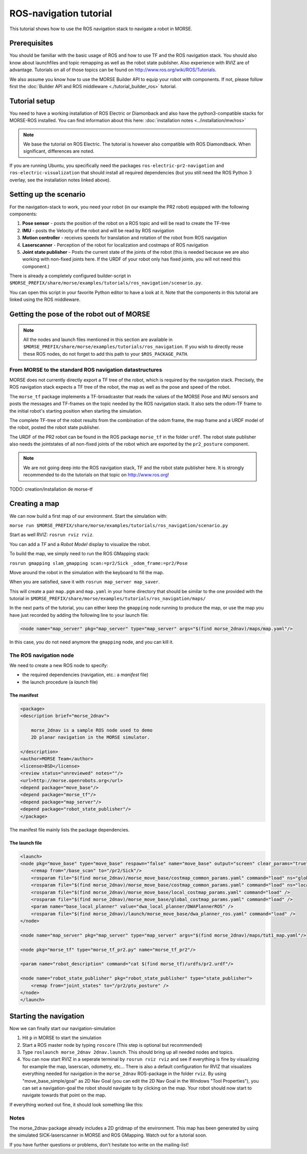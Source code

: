 ROS-navigation tutorial
=======================

This tutorial shows how to use the ROS navigation stack to navigate a robot in
MORSE.

Prerequisites
-------------

You should be familiar with the basic usage of ROS and how to use TF and
the ROS navigation stack. You should also know about launchfiles and topic
remapping as well as the robot state publisher. Also experience with RVIZ are
of advantage. Tutorials on all of those topics can be found on
http://www.ros.org/wiki/ROS/Tutorials.

We also assume you know how to use the MORSE Builder API to equip your robot
with components.  If not, please follow first the :doc:`Builder API and ROS
middleware  <./tutorial_builder_ros>` tutorial.

Tutorial setup
--------------

You need to have a working installation of ROS Electric or Diamonback and also
have the python3-compatible stacks for MORSE-ROS installed. You can find
information about this here:  :doc:`installation notes <../installation/mw/ros>`

.. note::
    We base the tutorial on ROS Electric. The tutorial is however also compatible with
    ROS Diamondback. When significant, differences are noted.

If you are running Ubuntu, you specifically need the packages
``ros-electric-pr2-navigation`` and ``ros-electric-visualization`` that should install
all required dependencies (but you still need the ROS Python 3 overlay, see the
installation notes linked above).

Setting up the scenario
-----------------------

For the navigation-stack to work, you need your robot (in our example the PR2
robot) equipped with the following components:

#. **Pose sensor** - posts the position of the robot on a ROS topic and will be
   read to create the TF-tree
#. **IMU** - posts the Velocity of the robot and will be read by ROS navigation 
#. **Motion controller** - receives speeds for translation and rotation of the
   robot from ROS navigation
#. **Laserscanner** - Perception of the robot for localization and costmaps of
   ROS navigation
#. **Joint state publisher** - Posts the current state of the joints of the
   robot (this is needed because we are also working with non-fixed joints
   here. If the URDF of your robot only has fixed joints, you will not need
   this component.)

There is already a completely configured builder-script in
``$MORSE_PREFIX/share/morse/examples/tutorials/ros_navigation/scenario.py``.

You can open this script in your favorite Python editor to have a look at it.
Note that the components in this tutorial are linked using the ROS middleware.


Getting the pose of the robot out of MORSE
------------------------------------------

.. note::
    All the nodes and launch files mentioned in this section are available
    in ``$MORSE_PREFIX/share/morse/examples/tutorials/ros_navigation``. If
    you wish to directly reuse these ROS nodes, do not forget to add this
    path to your ``$ROS_PACKAGE_PATH``.

From MORSE to the standard ROS navigation datastructures
++++++++++++++++++++++++++++++++++++++++++++++++++++++++

MORSE does not currently directly export a TF tree of the robot, which is
required by the navigation stack. Precisely, the ROS navigation stack expects a
TF tree of the robot, the map as well as the pose and speed of the robot.

The ``morse_tf`` package implements a TF-broadcaster that reads the values of
the MORSE Pose and IMU sensors and posts the messages and TF-frames on the
topic needed by the ROS navigation stack. It also sets the odom-TF frame to the
initial robot's starting position when starting the simulation. 

The complete TF-tree of the robot results from the combination of the odom
frame, the map frame and a URDF model of the robot, posted the robot state
publisher.

The URDF of the PR2 robot can be found in the ROS package ``morse_tf`` in the
folder ``urdf``. The robot state publisher also needs the jointstates of all
non-fixed joints of the robot which are exported by the ``pr2_posture``
component.

.. note::
    We are not going deep into the ROS navigation stack, TF and the robot
    state publisher here. It is strongly recommended to do the tutorials on that
    topic on http://www.ros.org!

TODO: creation/installation de morse-tf

Creating a map
--------------

We can now build a first map of our environment. Start the simulation with:

``morse run
$MORSE_PREFIX/share/morse/examples/tutorials/ros_navigation/scenario.py``

Start as well RVIZ: ``rosrun rviz rviz``.

You can add a *TF* and a *Robot Model* display to visualize the robot.

To build the map, we simply need to run the ROS GMapping stack:

``rosrun gmapping slam_gmapping scan:=pr2/Sick _odom_frame:=pr2/Pose``

Move around the robot in the simulation with the keyboard to fill the map.

When you are satisfied, save it with ``rosrun map_server map_saver``.

This will create a pair ``map.pgm`` and ``map.yaml`` in your home directory
that should be similar to the one provided with the tutorial in
``$MORSE_PREFIX/share/morse/examples/tutorials/ros_navigation/maps/``

In the next parts of the tutorial, you can either keep the ``gmapping`` node
running to produce the map, or use the map you have just recorded by adding the
following line to your launch file:

.. code-block:: xml

    <node name="map_server" pkg="map_server" type="map_server" args="$(find morse_2dnav)/maps/map.yaml"/> 

In this case, you do not need anymore the ``gmapping`` node, and you can kill it.
 
The ROS navigation node
+++++++++++++++++++++++

We need to create a new ROS node to specify:

- the required dependencies (navigation, etc.: a *manifest* file)
- the launch procedure (a *launch* file)


The manifest
~~~~~~~~~~~~

.. code-block:: xml

    <package>
    <description brief="morse_2dnav">

        morse_2dnav is a sample ROS node used to demo
        2D planar navigation in the MORSE simulator.

    </description>
    <author>MORSE Team</author>
    <license>BSD</license>
    <review status="unreviewed" notes=""/>
    <url>http://morse.openrobots.org</url>
    <depend package="move_base"/>
    <depend package="morse_tf"/>
    <depend package="map_server"/>
    <depend package="robot_state_publisher"/>
    </package>

The manifest file mainly lists the package dependencies.

The launch file
~~~~~~~~~~~~~~~

.. code-block:: xml

    <launch>
    <node pkg="move_base" type="move_base" respawn="false" name="move_base" output="screen" clear_params="true">
        <remap from="/base_scan" to="/pr2/Sick"/>
        <rosparam file="$(find morse_2dnav)/morse_move_base/costmap_common_params.yaml" command="load" ns="global_costmap" />
        <rosparam file="$(find morse_2dnav)/morse_move_base/costmap_common_params.yaml" command="load" ns="local_costmap" />
        <rosparam file="$(find morse_2dnav)/morse_move_base/local_costmap_params.yaml" command="load" />
        <rosparam file="$(find morse_2dnav)/morse_move_base/global_costmap_params.yaml" command="load" />
        <param name="base_local_planner" value="dwa_local_planner/DWAPlannerROS" />
        <rosparam file="$(find morse_2dnav)/launch/morse_move_base/dwa_planner_ros.yaml" command="load" />
    </node>

    <node name="map_server" pkg="map_server" type="map_server" args="$(find morse_2dnav)/maps/tut1_map.yaml"/> 

    <node pkg="morse_tf" type="morse_tf_pr2.py" name="morse_tf_pr2"/>

    <param name="robot_description" command="cat $(find morse_tf)/urdfs/pr2.urdf"/>

    <node name="robot_state_publisher" pkg="robot_state_publisher" type="state_publisher"> 
        <remap from="joint_states" to="/pr2/ptu_posture" />
    </node>
    </launch>

Starting the navigation
-----------------------

Now we can finally start our navigation-simulation

#. Hit ``p`` in MORSE to start the simulation
#. Start a ROS master node by typing ``roscore`` (This step is optional but
   recommended)
#. Type ``roslaunch morse_2dnav 2dnav.launch``. This should bring up all needed
   nodes and topics. 
#. You can now start RVIZ in a seperate terminal by ``rosrun rviz rviz`` and
   see if everything is fine by visualizing for example the map, laserscan,
   odometry, etc... There is also a default configuration for RVIZ that
   visualizes everything needed for navigation in the ``morse_2dnav``
   ROS-package in the folder ``rviz``.  By using "move_base_simple/goal" as 2D
   Nav Goal (you can edit the 2D Nav Goal in the Windows "Tool Properties"),
   you can set a navigation-goal the robot should navigate to by clicking on
   the map. Your robot should now start to navigate towards that point on the
   map.

If everything worked out fine, it should look something like this:

.. image:: ../../../media/morse_ros_navigation.png
   :align: center

Notes
+++++

The morse_2dnav package already includes a 2D gridmap of the environment. This
map has been generated by using the simulated SICK-laserscanner in MORSE and
ROS GMapping. Watch out for a tutorial soon.

If you have further questions or problems, don't hesitate too write on the mailing-list!
